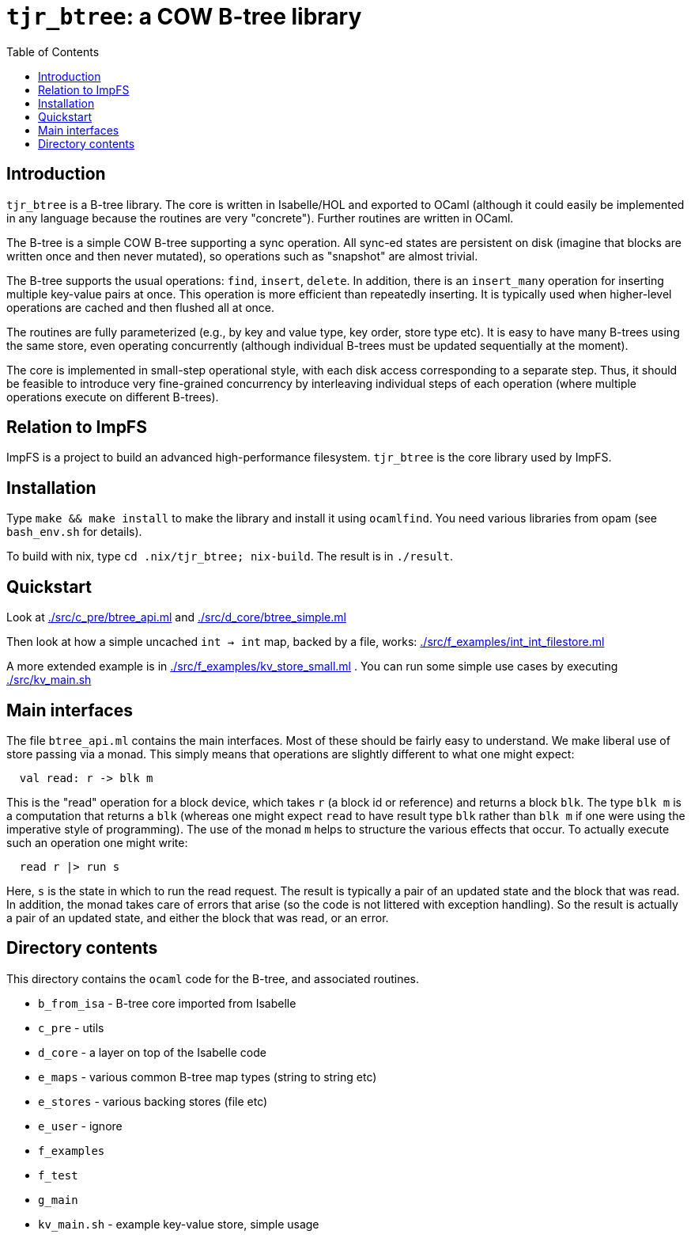 = `tjr_btree`: a COW B-tree library
:toc: right
:icons: font
:nofooter:



== Introduction

`tjr_btree` is a B-tree library. The core is written in Isabelle/HOL
and exported to OCaml (although it could easily be implemented in any
language because the routines are very "concrete"). Further routines
are written in OCaml.

The B-tree is a simple COW B-tree supporting a sync operation. All
sync-ed states are persistent on disk (imagine that blocks are written
once and then never mutated), so operations such as "snapshot" are
almost trivial.

The B-tree supports the usual operations: `find`, `insert`, `delete`.
In addition, there is an `insert_many` operation for inserting
multiple key-value pairs at once. This operation is more efficient
than repeatedly inserting. It is typically used when higher-level
operations are cached and then flushed all at once.

The routines are fully parameterized (e.g., by key and value type, key
order, store type etc). It is easy to have many B-trees using the same
store, even operating concurrently (although individual B-trees must
be updated sequentially at the moment).

The core is implemented in small-step operational style, with each
disk access corresponding to a separate step. Thus, it should be
feasible to introduce very fine-grained concurrency by interleaving
individual steps of each operation (where multiple operations execute
on different B-trees).

== Relation to ImpFS

ImpFS is a project to build an advanced high-performance filesystem.
`tjr_btree` is the core library used by ImpFS.

== Installation

Type `make && make install` to make the library and install it using
`ocamlfind`. You need various libraries from opam (see `bash_env.sh`
for details).

To build with nix, type `cd .nix/tjr_btree; nix-build`. The result is in `./result`.

== Quickstart

Look at link:./src/c_pre/btree_api.ml[] and link:./src/d_core/btree_simple.ml[]

Then look at how a simple uncached `int -> int` map, backed by a file,
works: link:./src/f_examples/int_int_filestore.ml[]

A more extended example is in
link:./src/f_examples/kv_store_small.ml[] . You can run some simple
use cases by executing link:./src/kv_main.sh[]



== Main interfaces

The file `btree_api.ml` contains the main interfaces. Most of these
should be fairly easy to understand. We make liberal use of store
passing via a monad. This simply means that operations are slightly different to what one might expect:

----
  val read: r -> blk m
----

This is the "read" operation for a block device, which takes `r` (a
block id or reference) and returns a block `blk`. The type `blk m` is
a computation that returns a `blk` (whereas one might expect `read` to
have result type `blk` rather than `blk m` if one were using the
imperative style of programming). The use of the monad `m` helps to
structure the various effects that occur. To actually execute such an
operation one might write:

----
  read r |> run s
----

Here, `s` is the state in which to run the read request. The result is
typically a pair of an updated state and the block that was read. In
addition, the monad takes care of errors that arise (so the code is
not littered with exception handling). So the result is actually a
pair of an updated state, and either the block that was read, or an
error.


== Directory contents


This directory contains the `ocaml` code for the B-tree, and
associated routines.

- `b_from_isa` - B-tree core imported from Isabelle
- `c_pre` - utils
- `d_core` - a layer on top of the Isabelle code
- `e_maps` - various common B-tree map types (string to string etc)
- `e_stores` - various backing stores (file etc)
- `e_user` - ignore
- `f_examples`
- `f_test`
- `g_main`
- `kv_main.sh` - example key-value store, simple usage


